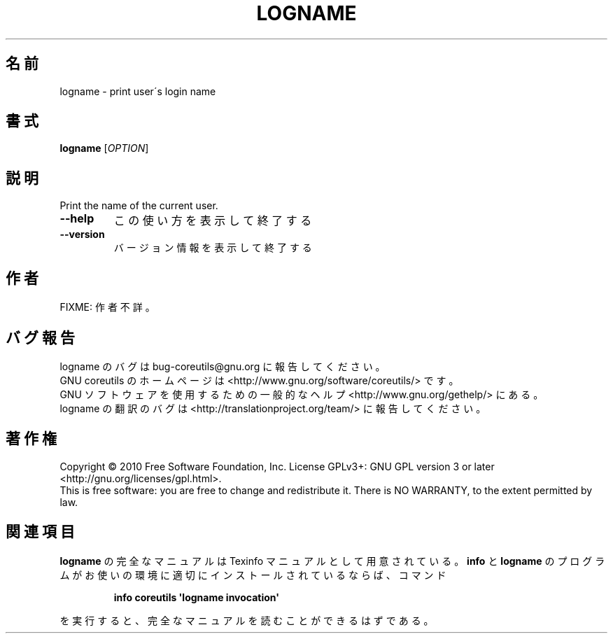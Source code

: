 .\" DO NOT MODIFY THIS FILE!  It was generated by help2man 1.35.
.\"*******************************************************************
.\"
.\" This file was generated with po4a. Translate the source file.
.\"
.\"*******************************************************************
.TH LOGNAME 1 "April 2010" "GNU coreutils 8.5" ユーザーコマンド
.SH 名前
logname \- print user\'s login name
.SH 書式
\fBlogname\fP [\fIOPTION\fP]
.SH 説明
.\" Add any additional description here
.PP
Print the name of the current user.
.TP 
\fB\-\-help\fP
この使い方を表示して終了する
.TP 
\fB\-\-version\fP
バージョン情報を表示して終了する
.SH 作者
FIXME: 作者不詳。
.SH バグ報告
logname のバグは bug\-coreutils@gnu.org に報告してください。
.br
GNU coreutils のホームページは <http://www.gnu.org/software/coreutils/> です。
.br
GNU ソフトウェアを使用するための一般的なヘルプ <http://www.gnu.org/gethelp/> にある。
.br
logname の翻訳のバグは <http://translationproject.org/team/> に報告してください。
.SH 著作権
Copyright \(co 2010 Free Software Foundation, Inc.  License GPLv3+: GNU GPL
version 3 or later <http://gnu.org/licenses/gpl.html>.
.br
This is free software: you are free to change and redistribute it.  There is
NO WARRANTY, to the extent permitted by law.
.SH 関連項目
\fBlogname\fP の完全なマニュアルは Texinfo マニュアルとして用意されている。
\fBinfo\fP と \fBlogname\fP のプログラムがお使いの環境に適切にインストールされているならば、
コマンド
.IP
\fBinfo coreutils \(aqlogname invocation\(aq\fP
.PP
を実行すると、完全なマニュアルを読むことができるはずである。
